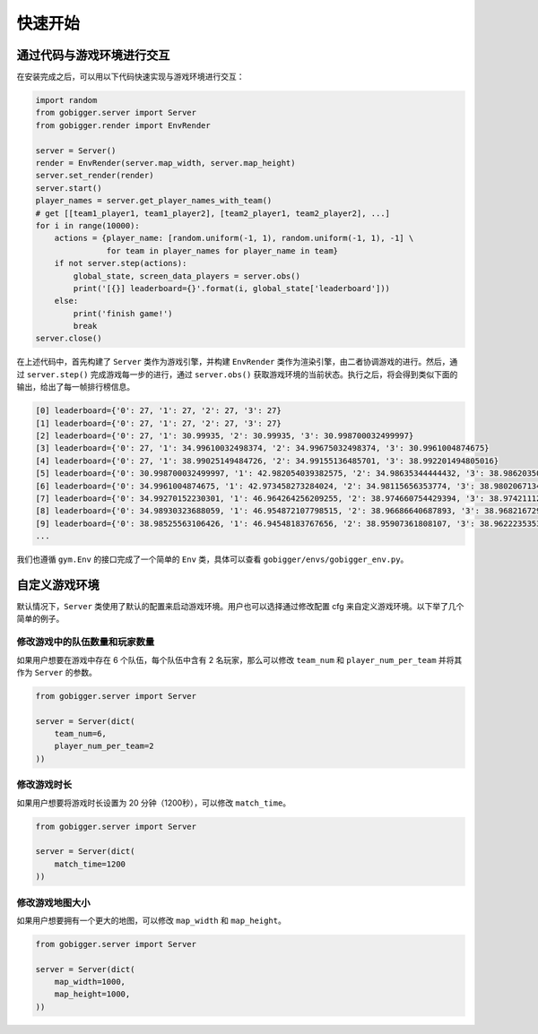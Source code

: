 快速开始
##############

通过代码与游戏环境进行交互
==================================

在安装完成之后，可以用以下代码快速实现与游戏环境进行交互：

.. code-block:: python

    import random
    from gobigger.server import Server
    from gobigger.render import EnvRender

    server = Server()
    render = EnvRender(server.map_width, server.map_height)
    server.set_render(render)
    server.start()
    player_names = server.get_player_names_with_team() 
    # get [[team1_player1, team1_player2], [team2_player1, team2_player2], ...]
    for i in range(10000):
        actions = {player_name: [random.uniform(-1, 1), random.uniform(-1, 1), -1] \
                   for team in player_names for player_name in team}
        if not server.step(actions):
            global_state, screen_data_players = server.obs()
            print('[{}] leaderboard={}'.format(i, global_state['leaderboard']))
        else:
            print('finish game!')
            break
    server.close()

在上述代码中，首先构建了 ``Server`` 类作为游戏引擎，并构建 ``EnvRender`` 类作为渲染引擎，由二者协调游戏的进行。然后，通过 ``server.step()`` 完成游戏每一步的进行，通过 ``server.obs()`` 获取游戏环境的当前状态。执行之后，将会得到类似下面的输出，给出了每一帧排行榜信息。

.. code-block::

    [0] leaderboard={'0': 27, '1': 27, '2': 27, '3': 27}
    [1] leaderboard={'0': 27, '1': 27, '2': 27, '3': 27}
    [2] leaderboard={'0': 27, '1': 30.99935, '2': 30.99935, '3': 30.998700032499997}
    [3] leaderboard={'0': 27, '1': 34.99610032498374, '2': 34.99675032498374, '3': 30.9961004874675}
    [4] leaderboard={'0': 27, '1': 38.99025149484726, '2': 34.99155136485701, '3': 38.992201494805016}
    [5] leaderboard={'0': 30.998700032499997, '1': 42.982054039382575, '2': 34.98635344444432, '3': 38.98620350437408}
    [6] leaderboard={'0': 34.9961004874675, '1': 42.973458273284024, '2': 34.98115656353774, '3': 38.98020671345127}
    [7] leaderboard={'0': 34.99270152230301, '1': 46.964264256209255, '2': 38.974660754429394, '3': 38.974211121796685}
    [8] leaderboard={'0': 34.98930323688059, '1': 46.954872107798515, '2': 38.96686640687893, '3': 38.96821672917049}
    [9] leaderboard={'0': 38.98525563106426, '1': 46.94548183767656, '2': 38.95907361808107, '3': 38.96222353533294}
    ...

我们也遵循 ``gym.Env`` 的接口完成了一个简单的 ``Env`` 类，具体可以查看 ``gobigger/envs/gobigger_env.py``。


自定义游戏环境
============================

默认情况下，``Server`` 类使用了默认的配置来启动游戏环境。用户也可以选择通过修改配置 cfg 来自定义游戏环境。以下举了几个简单的例子。

修改游戏中的队伍数量和玩家数量
------------------------------------

如果用户想要在游戏中存在 6 个队伍，每个队伍中含有 2 名玩家，那么可以修改 ``team_num`` 和 ``player_num_per_team`` 并将其作为 ``Server`` 的参数。

.. code-block:: python

    from gobigger.server import Server

    server = Server(dict(
        team_num=6, 
        player_num_per_team=2
    ))

修改游戏时长
------------------------------------

如果用户想要将游戏时长设置为 20 分钟（1200秒），可以修改 ``match_time``。

.. code-block:: python

    from gobigger.server import Server

    server = Server(dict(
        match_time=1200
    ))

修改游戏地图大小
------------------------------------

如果用户想要拥有一个更大的地图，可以修改 ``map_width`` 和 ``map_height``。

.. code-block:: python

    from gobigger.server import Server
    
    server = Server(dict(
        map_width=1000,
        map_height=1000,
    ))


